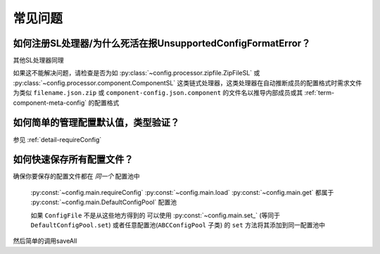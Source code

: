 常见问题
========

如何注册SL处理器/为什么死活在报UnsupportedConfigFormatError？
-------------------------------------------------------------

.. code-block:: python
    :caption: 例子：将JsonSL注册到配置池

    # 注册到默认配置池
    from c41811.config import JsonSL
    JsonSL().register_to()
    # 等同于
    from c41811.config import DefaultConfigPool
    JsonSL().register_to(DefaultConfigPool)
    # 注册到其他配置池
    from c41811.config import ConfigPool
    pool = ConfigPool()
    JsonSL().register_to(pool)

其他SL处理器同理

如果这不能解决问题，请检查是否为如 :py:class:`~config.processor.zipfile.ZipFileSL` 或
:py:class:`~config.processor.component.ComponentSL` 这类链式处理器，这类处理器在自动推断成员的配置格式时需求文件为类似
``filename.json.zip`` 或 ``component-config.json.component`` 的文件名以推导内部成员或其 :ref:`term-component-meta-config`
的配置格式

如何简单的管理配置默认值，类型验证？
------------------------------------

参见 :ref:`detail-requireConfig`


如何快速保存所有配置文件？
--------------------------

确保你要保存的配置文件都在 `同一个` 配置池中

 :py:const:`~config.main.requireConfig`
 :py:const:`~config.main.load`
 :py:const:`~config.main.get`
 都属于 :py:const:`~config.main.DefaultConfigPool` 配置池

 如果 ``ConfigFile`` 不是从这些地方得到的
 可以使用 :py:const:`~config.main.set_`
 (等同于 ``DefaultConfigPool.set``)
 或者任意配置池(``ABCConfigPool`` 子类) 的 ``set`` 方法将其添加到同一配置池中

 .. seealso::
     :py:func:`~config.abc.ABCConfigPool.set` 或提供 ``config`` 参数的 :py:func:`~config.abc.ABCConfigPool.save`

 .. code-block:: python
    :caption: 一些手动添加到配置池的方式

    # 添加到默认配置文件池
    from c41811.config import set_
    set_(...)
    # 等同于
    from c41811.config import DefaultConfigPool
    DefaultConfigPool.set(...)
    # 或者使用自定义的配置池
    from c41811.config import ConfigPool
    pool = ConfigPool()
    pool.set(...)

然后简单的调用saveAll

.. seealso::
   :py:func:`~config.abc.ABCConfigPool.save_all`


.. code-block:: python
   :caption: 保存所有配置文件

   # 保存所有默认配置文件池中的配置文件
   from c41811.config import saveAll
   saveAll(...)
   # 等同于
   from c41811.config import DefaultConfigPool
   DefaultConfigPool.save_all(...)
   # 使用自定义的配置池
   from c41811.config import ConfigPool
   pool = ConfigPool()
   pool.save_all(...)
